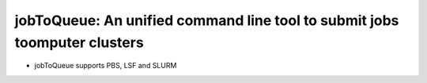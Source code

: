 ####################################################################################################
jobToQueue: An unified command line tool to submit jobs toomputer clusters
####################################################################################################

- jobToQueue supports PBS, LSF and SLURM
